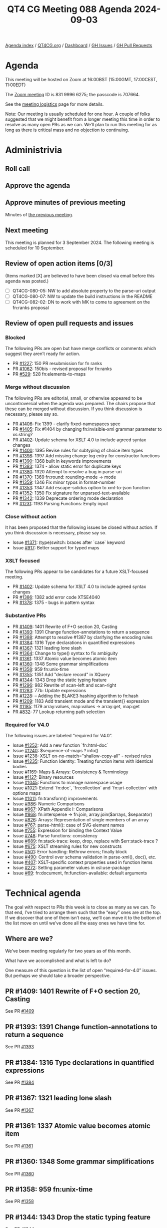 :PROPERTIES:
:ID:       F001204A-1844-4D8D-8A18-8E5DEEE0CE9A
:END:
#+title: QT4 CG Meeting 088 Agenda 2024-09-03
#+author: Norm Tovey-Walsh
#+filetags: :qt4cg:
#+options: html-style:nil h:6 toc:nil
#+html_head: <link rel="stylesheet" type="text/css" href="/meeting/css/htmlize.css"/>
#+html_head: <link rel="stylesheet" type="text/css" href="../../../css/style.css"/>
#+html_head: <link rel="shortcut icon" href="/img/QT4-64.png" />
#+html_head: <link rel="apple-touch-icon" sizes="64x64" href="/img/QT4-64.png" type="image/png" />
#+html_head: <link rel="apple-touch-icon" sizes="76x76" href="/img/QT4-76.png" type="image/png" />
#+html_head: <link rel="apple-touch-icon" sizes="120x120" href="/img/QT4-120.png" type="image/png" />
#+html_head: <link rel="apple-touch-icon" sizes="152x152" href="/img/QT4-152.png" type="image/png" />
#+options: author:nil email:nil creator:nil timestamp:nil
#+startup: showall

[[../][Agenda index]] / [[https://qt4cg.org][QT4CG.org]] / [[https://qt4cg.org/dashboard][Dashboard]] / [[https://github.com/qt4cg/qtspecs/issues][GH Issues]] / [[https://github.com/qt4cg/qtspecs/pulls][GH Pull Requests]]

* Agenda
:PROPERTIES:
:unnumbered: t
:CUSTOM_ID: agenda
:END:

This meeting will be hosted on Zoom at 16:00BST (15:00GMT, 17:00CEST, 11:00EDT) 

The [[https://us06web.zoom.us/j/83199966275?pwd=SmN6V0RhUGdSTHFHZkd6cjgxVEY2QT09][Zoom meeting]] ID is 831 9996 6275; the passcode is 707664.

See the [[https://qt4cg.org/meeting/logistics.html][meeting logistics]] page for more details.

Note: Our meeting is usually scheduled for one hour. A couple of folks suggested
that we might benefit from a longer meeting this time in order to resolve as
many open PRs as we can. We’ll plan to run this meeting for as long as there is
critical mass and no objection to continuing.

* Administrivia
:PROPERTIES:
:CUSTOM_ID: administrivia
:END:

** Roll call
:PROPERTIES:
:CUSTOM_ID: roll-call
:END:

** Approve the agenda
:PROPERTIES:
:CUSTOM_ID: accept-agenda
:END:

** Approve minutes of previous meeting
:PROPERTIES:
:CUSTOM_ID: approve-minutes
:END:

Minutes of [[../../minutes/2024/07-23.html][the previous meeting]].

** Next meeting
:PROPERTIES:
:CUSTOM_ID: next-meeting
:END:

This meeting is planned for 3 September 2024. The following meeting is scheduled
for 10 September.

** Review of open action items [0/3]
:PROPERTIES:
:CUSTOM_ID: open-actions
:END:

(Items marked [X] are believed to have been closed via email before
this agenda was posted.)

+ [ ] QT4CG-080-05: NW to add absolute property to the parse-uri output
+ [ ] QT4CG-080-07: NW to update the build instructions in the README
+ [ ] QT4CG-082-02: DN to work with MK to come to agreement on the fn:ranks proposal

** Review of open pull requests and issues
:PROPERTIES:
:CUSTOM_ID: open-pull-requests
:END:

*** Blocked
:PROPERTIES:
:CUSTOM_ID: blocked
:END:

The following PRs are open but have merge conflicts or comments which
suggest they aren’t ready for action.

+ PR [[https://qt4cg.org/dashboard/#pr-1227][#1227]]: 150 PR resubmission for fn ranks
+ PR [[https://qt4cg.org/dashboard/#pr-1062][#1062]]: 150bis - revised proposal for fn:ranks
+ PR [[https://qt4cg.org/dashboard/#pr-529][#529]]: 528 fn:elements-to-maps

*** Merge without discussion
:PROPERTIES:
:CUSTOM_ID: merge-without-discussion
:END:

The following PRs are editorial, small, or otherwise appeared to be
uncontroversial when the agenda was prepared. The chairs propose that
these can be merged without discussion. If you think discussion is
necessary, please say so.

+ PR [[https://qt4cg.org/dashboard/#pr-1406][#1406]]: Fix 1399 - clarify fixed-namespaces spec
+ PR [[https://qt4cg.org/dashboard/#pr-1405][#1405]]: Fix #1404 by changing fn:invisible-xml grammar parameter to xs:string?
+ PR [[https://qt4cg.org/dashboard/#pr-1402][#1402]]: Update schema for XSLT 4.0 to include agreed syntax changes
+ PR [[https://qt4cg.org/dashboard/#pr-1400][#1400]]: 1395 Revise rules for subtyping of choice item types
+ PR [[https://qt4cg.org/dashboard/#pr-1398][#1398]]: 1397 Add missing change log entry for constructor functions
+ PR [[https://qt4cg.org/dashboard/#pr-1390][#1390]]: 1368 built in keywords improvements
+ PR [[https://qt4cg.org/dashboard/#pr-1383][#1383]]: 1374 - allow static error for duplicate keys
+ PR [[https://qt4cg.org/dashboard/#pr-1380][#1380]]: 1320 Attempt to resolve a bug in parse-uri
+ PR [[https://qt4cg.org/dashboard/#pr-1370][#1370]]: 1369 fn:round: rounding-mode → mode
+ PR [[https://qt4cg.org/dashboard/#pr-1359][#1359]]: 1346 Fix minor typos in format-number
+ PR [[https://qt4cg.org/dashboard/#pr-1353][#1353]]: 1347 Add escape-solidus option to xml-to-json function
+ PR [[https://qt4cg.org/dashboard/#pr-1352][#1352]]: 1350 Fix signature for unparsed-text-available
+ PR [[https://qt4cg.org/dashboard/#pr-1342][#1342]]: 1339 Deprecate ordering mode declaration
+ PR [[https://qt4cg.org/dashboard/#pr-1231][#1231]]: 1193 Parsing Functions: Empty input

*** Close without action
:PROPERTIES:
:CUSTOM_ID: close-without-action
:END:

It has been proposed that the following issues be closed without action.
If you think discussion is necessary, please say so.

+ Issue [[https://github.com/qt4cg/qtspecs/issues/1371][#1371]]: (type)switch: braces after `case` keyword
+ Issue [[https://github.com/qt4cg/qtspecs/issues/917][#917]]: Better support for typed maps

*** XSLT focused
:PROPERTIES:
:CUSTOM_ID: xslt-focused
:END:

The following PRs appear to be candidates for a future XSLT-focused
meeting.

+ PR [[https://qt4cg.org/dashboard/#pr-1402][#1402]]: Update schema for XSLT 4.0 to include agreed syntax changes
+ PR [[https://qt4cg.org/dashboard/#pr-1386][#1386]]: 1382 add error code XTSE4040
+ PR [[https://qt4cg.org/dashboard/#pr-1378][#1378]]: 1375 - bugs in pattern syntax

*** Substantive PRs
:PROPERTIES:
:CUSTOM_ID: substantive
:END:

+ PR [[https://qt4cg.org/dashboard/#pr-1409][#1409]]: 1401 Rewrite of F+O section 20, Casting
+ PR [[https://qt4cg.org/dashboard/#pr-1393][#1393]]: 1391 Change function-annotations to return a sequence
+ PR [[https://qt4cg.org/dashboard/#pr-1388][#1388]]: Attempt to resolve #1387 by clarifying the encoding rules
+ PR [[https://qt4cg.org/dashboard/#pr-1384][#1384]]: 1316 Type declarations in quantified expressions
+ PR [[https://qt4cg.org/dashboard/#pr-1367][#1367]]: 1321 leading lone slash
+ PR [[https://qt4cg.org/dashboard/#pr-1364][#1364]]: Change to type() syntax to fix ambiguity
+ PR [[https://qt4cg.org/dashboard/#pr-1361][#1361]]: 1337 Atomic value becomes atomic item
+ PR [[https://qt4cg.org/dashboard/#pr-1360][#1360]]: 1348 Some grammar simplifications
+ PR [[https://qt4cg.org/dashboard/#pr-1358][#1358]]: 959 fn:unix-time
+ PR [[https://qt4cg.org/dashboard/#pr-1355][#1355]]: 1351 Add "declare record" in XQuery
+ PR [[https://qt4cg.org/dashboard/#pr-1344][#1344]]: 1343 Drop the static typing feature
+ PR [[https://qt4cg.org/dashboard/#pr-1296][#1296]]: 982 Rewrite of scan-left and scan-right
+ PR [[https://qt4cg.org/dashboard/#pr-1283][#1283]]: 77b: Update expressions
+ PR [[https://qt4cg.org/dashboard/#pr-1228][#1228]]: – Adding the BLAKE3 hashing algorithm to fn:hash
+ PR [[https://qt4cg.org/dashboard/#pr-1209][#1209]]: 1183 Add transient mode and the transient{} expression
+ PR [[https://qt4cg.org/dashboard/#pr-1185][#1185]]: 1179 array:values, map:values → array:get, map:get
+ PR [[https://qt4cg.org/dashboard/#pr-832][#832]]: 77 Lookup returning path selection

*** Required for V4.0
:PROPERTIES:
:CUSTOM_ID: required-40
:END:

The following issues are labeled “required for V4.0”.

+ Issue [[https://github.com/qt4cg/qtspecs/issues/1252][#1252]]: Add a new function `fn:html-doc`
+ Issue [[https://github.com/qt4cg/qtspecs/issues/1240][#1240]]: $sequence-of-maps ? info()
+ Issue [[https://github.com/qt4cg/qtspecs/issues/1238][#1238]]: XSLT on-no-match="shallow-copy-all" - revised rules
+ Issue [[https://github.com/qt4cg/qtspecs/issues/1235][#1235]]: Function Identity: Treating function items with identical bodies
+ Issue [[https://github.com/qt4cg/qtspecs/issues/1169][#1169]]: Maps & Arrays: Consistency & Terminology
+ Issue [[https://github.com/qt4cg/qtspecs/issues/1127][#1127]]: Binary resources
+ Issue [[https://github.com/qt4cg/qtspecs/issues/1045][#1045]]: Functions to manage namespace usage
+ Issue [[https://github.com/qt4cg/qtspecs/issues/1021][#1021]]: Extend `fn:doc`, `fn:collection` and `fn:uri-collection` with options maps
+ Issue [[https://github.com/qt4cg/qtspecs/issues/1011][#1011]]: fn:transform() improvements
+ Issue [[https://github.com/qt4cg/qtspecs/issues/986][#986]]: Numeric Comparisons
+ Issue [[https://github.com/qt4cg/qtspecs/issues/967][#967]]: XPath Appendix I: Comparisons
+ Issue [[https://github.com/qt4cg/qtspecs/issues/868][#868]]: fn:intersperse → fn:join, array:join($arrays, $separator)
+ Issue [[https://github.com/qt4cg/qtspecs/issues/826][#826]]: Arrays: Representation of single members of an array
+ Issue [[https://github.com/qt4cg/qtspecs/issues/767][#767]]: parse-html(): case of SVG element names
+ Issue [[https://github.com/qt4cg/qtspecs/issues/755][#755]]: Expression for binding the Context Value
+ Issue [[https://github.com/qt4cg/qtspecs/issues/748][#748]]: Parse functions: consistency
+ Issue [[https://github.com/qt4cg/qtspecs/issues/689][#689]]: fn:stack-trace: keep, drop, replace with $err:stack-trace ?
+ Issue [[https://github.com/qt4cg/qtspecs/issues/675][#675]]: XSLT streaming rules for new constructs
+ Issue [[https://github.com/qt4cg/qtspecs/issues/501][#501]]: Error handling: Rethrow errors; finally block
+ Issue [[https://github.com/qt4cg/qtspecs/issues/490][#490]]: Control over schema validation in parse-xml(), doc(), etc.
+ Issue [[https://github.com/qt4cg/qtspecs/issues/407][#407]]: XSLT-specific context properties used in function items
+ Issue [[https://github.com/qt4cg/qtspecs/issues/272][#272]]: Setting parameter values in xsl:use-package
+ Issue [[https://github.com/qt4cg/qtspecs/issues/69][#69]]: fn:document, fn:function-available: default arguments

* Technical agenda
:PROPERTIES:
:CUSTOM_ID: technical-agenda
:END:

The goal with respect to PRs this week is to close as many as we can. To that
end, I’ve tried to arrange them such that the “easy” ones are at the top. If we
discover that one of them isn’t easy, we’ll can move it to the bottom of the
list move on until we’ve done all the easy ones we have time for.

** Where are we?
:PROPERTIES:
:CUSTOM_ID: where-are-we
:END:

We’ve been meeting regularly for two years as of this month.

What have we accomplished and what is left to do?

One measure of this question is the list of open “required-for-4.0” issues. But
perhaps we should take a broader perspective.

** PR #1409: 1401 Rewrite of F+O section 20, Casting
:PROPERTIES:
:CUSTOM_ID: pr-1409
:END:
See PR [[https://qt4cg.org/dashboard/#pr-1409][#1409]]

** PR #1393: 1391 Change function-annotations to return a sequence
:PROPERTIES:
:CUSTOM_ID: pr-1393
:END:
See PR [[https://qt4cg.org/dashboard/#pr-1393][#1393]]

** PR #1384: 1316 Type declarations in quantified expressions
:PROPERTIES:
:CUSTOM_ID: pr-1384
:END:
See PR [[https://qt4cg.org/dashboard/#pr-1384][#1384]]

** PR #1367: 1321 leading lone slash
:PROPERTIES:
:CUSTOM_ID: pr-1367
:END:
See PR [[https://qt4cg.org/dashboard/#pr-1367][#1367]]

** PR #1361: 1337 Atomic value becomes atomic item
:PROPERTIES:
:CUSTOM_ID: pr-1361
:END:
See PR [[https://qt4cg.org/dashboard/#pr-1361][#1361]]

** PR #1360: 1348 Some grammar simplifications
:PROPERTIES:
:CUSTOM_ID: pr-1360
:END:
See PR [[https://qt4cg.org/dashboard/#pr-1360][#1360]]

** PR #1358: 959 fn:unix-time
:PROPERTIES:
:CUSTOM_ID: pr-1358
:END:
See PR [[https://qt4cg.org/dashboard/#pr-1358][#1358]]

** PR #1344: 1343 Drop the static typing feature
:PROPERTIES:
:CUSTOM_ID: pr-1344
:END:
See PR [[https://qt4cg.org/dashboard/#pr-1344][#1344]]

** PR #1228: – Adding the BLAKE3 hashing algorithm to fn:hash
:PROPERTIES:
:CUSTOM_ID: pr-1228
:END:
See PR [[https://qt4cg.org/dashboard/#pr-1228][#1228]]

** PR #1364: Change to type() syntax to fix ambiguity
:PROPERTIES:
:CUSTOM_ID: pr-1364
:END:
See PR [[https://qt4cg.org/dashboard/#pr-1364][#1364]]

** PR #1355: 1351 Add "declare record" in XQuery
:PROPERTIES:
:CUSTOM_ID: pr-1355
:END:
See PR [[https://qt4cg.org/dashboard/#pr-1355][#1355]]

** PR #1388: Attempt to resolve #1387 by clarifying the encoding rules
:PROPERTIES:
:CUSTOM_ID: pr-1388
:END:
See PR [[https://qt4cg.org/dashboard/#pr-1388][#1388]]

** PR #1296: 982 Rewrite of scan-left and scan-right
:PROPERTIES:
:CUSTOM_ID: pr-1296
:END:
See PR [[https://qt4cg.org/dashboard/#pr-1296][#1296]]

** PR #1283: 77b: Update expressions
:PROPERTIES:
:CUSTOM_ID: pr-1283
:END:
See PR [[https://qt4cg.org/dashboard/#pr-1283][#1283]]

** PR #1209: 1183 Add transient mode and the transient{} expression
:PROPERTIES:
:CUSTOM_ID: pr-1209
:END:
See PR [[https://qt4cg.org/dashboard/#pr-1209][#1209]]

** PR #1185: 1179 array:values, map:values → array:get, map:get
:PROPERTIES:
:CUSTOM_ID: pr-1185
:END:
See PR [[https://qt4cg.org/dashboard/#pr-1185][#1185]]

** PR #832: 77 Lookup returning path selection
:PROPERTIES:
:CUSTOM_ID: pr-832
:END:
See PR [[https://qt4cg.org/dashboard/#pr-832][#832]]

* Any other business
:PROPERTIES:
:CUSTOM_ID: any-other-business
:END:
